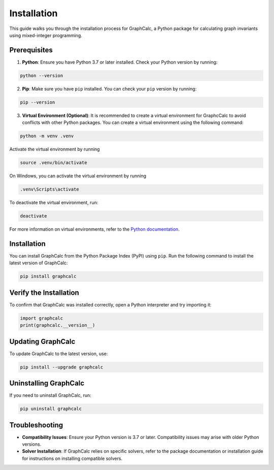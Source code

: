 Installation
============

This guide walks you through the installation process for GraphCalc, a Python package for calculating graph invariants using mixed-integer programming.

Prerequisites
-------------

1. **Python**: Ensure you have Python 3.7 or later installed. Check your Python version by running:

.. code-block:: bash

    python --version

2. **Pip**: Make sure you have ``pip`` installed. You can check your ``pip`` version by running:

.. code-block:: bash

    pip --version

3. **Virtual Environment (Optional)**: It is recommended to create a virtual environment for GraphcCalc to avoid conflicts with other Python packages. You can create a virtual environment using the following command:

.. code-block:: bash

     python -m venv .venv

Activate the virtual environment by running

.. code-block:: bash

    source .venv/bin/activate

On Windows, you can activate the virtual environment by running

.. code-block:: bash

    .venv\Scripts\activate

To deactivate the virtual environment, run:

.. code-block:: bash

    deactivate

For more information on virtual environments, refer to the `Python documentation <https://docs.python.org/3/library/venv.html>`__.

Installation
------------

You can install GraphCalc from the Python Package Index (PyPI) using ``pip``. Run the following command to install the latest version of GraphCalc:

.. code-block:: bash

    pip install graphcalc

Verify the Installation
-----------------------

To confirm that GraphCalc was installed correctly, open a Python interpreter and try importing it:

.. code-block:: python

   import graphcalc
   print(graphcalc.__version__)


Updating GraphCalc
-------------------

To update GraphCalc to the latest version, use:

.. code-block:: bash

   pip install --upgrade graphcalc

Uninstalling GraphCalc
-----------------------

If you need to uninstall GraphCalc, run:

.. code-block:: bash

    pip uninstall graphcalc

Troubleshooting
---------------

- **Compatibility Issues**: Ensure your Python version is 3.7 or later. Compatibility issues may arise with older Python versions.
- **Solver Installation**: If GraphCalc relies on specific solvers, refer to the package documentation or installation guide for instructions on installing compatible solvers.
